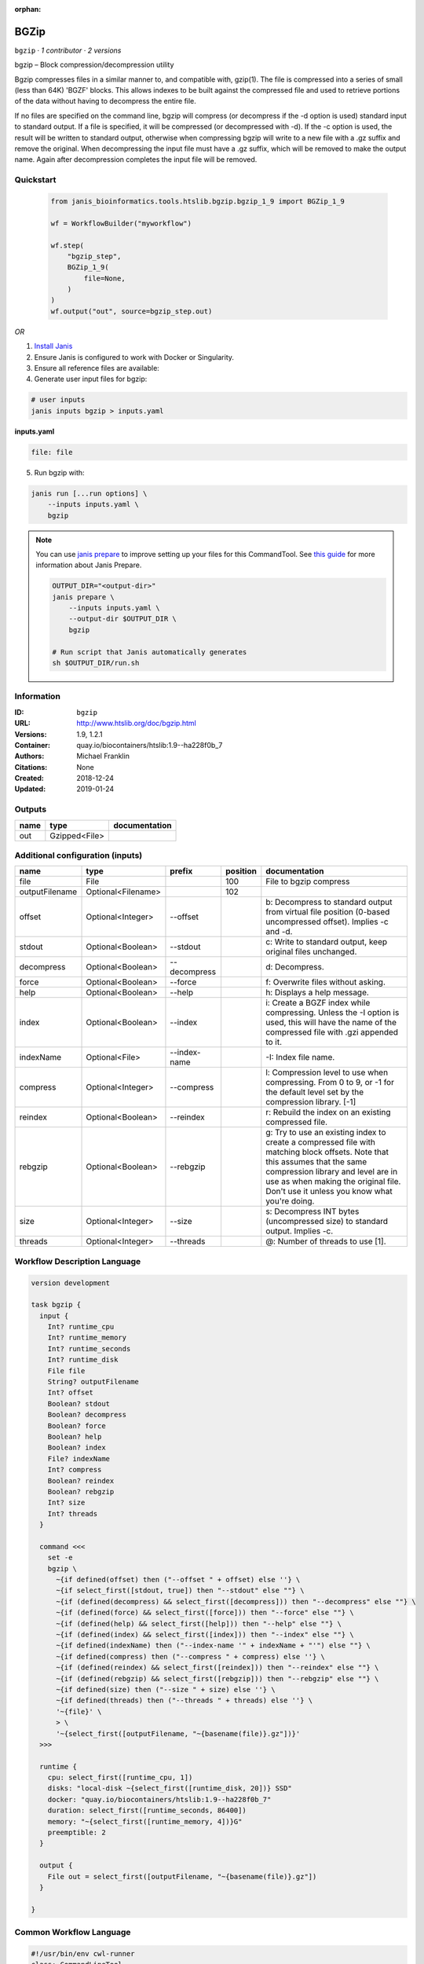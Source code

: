 :orphan:

BGZip
=============

``bgzip`` · *1 contributor · 2 versions*

bgzip – Block compression/decompression utility

Bgzip compresses files in a similar manner to, and compatible with, gzip(1). The file is compressed 
into a series of small (less than 64K) 'BGZF' blocks. This allows indexes to be built against the 
compressed file and used to retrieve portions of the data without having to decompress the entire file.

If no files are specified on the command line, bgzip will compress (or decompress if the -d option is used) 
standard input to standard output. If a file is specified, it will be compressed (or decompressed with -d). 
If the -c option is used, the result will be written to standard output, otherwise when compressing bgzip 
will write to a new file with a .gz suffix and remove the original. When decompressing the input file must 
have a .gz suffix, which will be removed to make the output name. 
Again after decompression completes the input file will be removed.


Quickstart
-----------

    .. code-block:: python

       from janis_bioinformatics.tools.htslib.bgzip.bgzip_1_9 import BGZip_1_9

       wf = WorkflowBuilder("myworkflow")

       wf.step(
           "bgzip_step",
           BGZip_1_9(
               file=None,
           )
       )
       wf.output("out", source=bgzip_step.out)
    

*OR*

1. `Install Janis </tutorials/tutorial0.html>`_

2. Ensure Janis is configured to work with Docker or Singularity.

3. Ensure all reference files are available:

4. Generate user input files for bgzip:

.. code-block:: bash

   # user inputs
   janis inputs bgzip > inputs.yaml



**inputs.yaml**

.. code-block:: yaml

       file: file




5. Run bgzip with:

.. code-block:: bash

   janis run [...run options] \
       --inputs inputs.yaml \
       bgzip

.. note::

   You can use `janis prepare <https://janis.readthedocs.io/en/latest/references/prepare.html>`_ to improve setting up your files for this CommandTool. See `this guide <https://janis.readthedocs.io/en/latest/references/prepare.html>`_ for more information about Janis Prepare.

   .. code-block:: text

      OUTPUT_DIR="<output-dir>"
      janis prepare \
          --inputs inputs.yaml \
          --output-dir $OUTPUT_DIR \
          bgzip

      # Run script that Janis automatically generates
      sh $OUTPUT_DIR/run.sh











Information
------------

:ID: ``bgzip``
:URL: `http://www.htslib.org/doc/bgzip.html <http://www.htslib.org/doc/bgzip.html>`_
:Versions: 1.9, 1.2.1
:Container: quay.io/biocontainers/htslib:1.9--ha228f0b_7
:Authors: Michael Franklin
:Citations: None
:Created: 2018-12-24
:Updated: 2019-01-24


Outputs
-----------

======  =============  ===============
name    type           documentation
======  =============  ===============
out     Gzipped<File>
======  =============  ===============


Additional configuration (inputs)
---------------------------------

==============  ==================  ============  ==========  ========================================================================================================================================================================================================================================================
name            type                prefix          position  documentation
==============  ==================  ============  ==========  ========================================================================================================================================================================================================================================================
file            File                                     100  File to bgzip compress
outputFilename  Optional<Filename>                       102
offset          Optional<Integer>   --offset                  b: Decompress to standard output from virtual file position (0-based uncompressed offset). Implies -c and -d.
stdout          Optional<Boolean>   --stdout                  c: Write to standard output, keep original files unchanged.
decompress      Optional<Boolean>   --decompress              d: Decompress.
force           Optional<Boolean>   --force                   f: Overwrite files without asking.
help            Optional<Boolean>   --help                    h: Displays a help message.
index           Optional<Boolean>   --index                   i: Create a BGZF index while compressing. Unless the -I option is used, this will have the name of the compressed file with .gzi appended to it.
indexName       Optional<File>      --index-name              -I: Index file name.
compress        Optional<Integer>   --compress                l: Compression level to use when compressing. From 0 to 9, or -1 for the default level set by the compression library. [-1]
reindex         Optional<Boolean>   --reindex                 r: Rebuild the index on an existing compressed file.
rebgzip         Optional<Boolean>   --rebgzip                 g: Try to use an existing index to create a compressed file with matching block offsets. Note that this assumes that the same compression library and level are in use as when making the original file. Don't use it unless you know what you're doing.
size            Optional<Integer>   --size                    s: Decompress INT bytes (uncompressed size) to standard output. Implies -c.
threads         Optional<Integer>   --threads                 @: Number of threads to use [1].
==============  ==================  ============  ==========  ========================================================================================================================================================================================================================================================

Workflow Description Language
------------------------------

.. code-block:: text

   version development

   task bgzip {
     input {
       Int? runtime_cpu
       Int? runtime_memory
       Int? runtime_seconds
       Int? runtime_disk
       File file
       String? outputFilename
       Int? offset
       Boolean? stdout
       Boolean? decompress
       Boolean? force
       Boolean? help
       Boolean? index
       File? indexName
       Int? compress
       Boolean? reindex
       Boolean? rebgzip
       Int? size
       Int? threads
     }

     command <<<
       set -e
       bgzip \
         ~{if defined(offset) then ("--offset " + offset) else ''} \
         ~{if select_first([stdout, true]) then "--stdout" else ""} \
         ~{if (defined(decompress) && select_first([decompress])) then "--decompress" else ""} \
         ~{if (defined(force) && select_first([force])) then "--force" else ""} \
         ~{if (defined(help) && select_first([help])) then "--help" else ""} \
         ~{if (defined(index) && select_first([index])) then "--index" else ""} \
         ~{if defined(indexName) then ("--index-name '" + indexName + "'") else ""} \
         ~{if defined(compress) then ("--compress " + compress) else ''} \
         ~{if (defined(reindex) && select_first([reindex])) then "--reindex" else ""} \
         ~{if (defined(rebgzip) && select_first([rebgzip])) then "--rebgzip" else ""} \
         ~{if defined(size) then ("--size " + size) else ''} \
         ~{if defined(threads) then ("--threads " + threads) else ''} \
         '~{file}' \
         > \
         '~{select_first([outputFilename, "~{basename(file)}.gz"])}'
     >>>

     runtime {
       cpu: select_first([runtime_cpu, 1])
       disks: "local-disk ~{select_first([runtime_disk, 20])} SSD"
       docker: "quay.io/biocontainers/htslib:1.9--ha228f0b_7"
       duration: select_first([runtime_seconds, 86400])
       memory: "~{select_first([runtime_memory, 4])}G"
       preemptible: 2
     }

     output {
       File out = select_first([outputFilename, "~{basename(file)}.gz"])
     }

   }

Common Workflow Language
-------------------------

.. code-block:: text

   #!/usr/bin/env cwl-runner
   class: CommandLineTool
   cwlVersion: v1.2
   label: BGZip

   requirements:
   - class: ShellCommandRequirement
   - class: InlineJavascriptRequirement
   - class: DockerRequirement
     dockerPull: quay.io/biocontainers/htslib:1.9--ha228f0b_7

   inputs:
   - id: file
     label: file
     doc: File to bgzip compress
     type: File
     inputBinding:
       position: 100
   - id: outputFilename
     label: outputFilename
     type:
     - string
     - 'null'
     default: generated.gz
     inputBinding:
       position: 102
       valueFrom: $(inputs.file.basename).gz
   - id: offset
     label: offset
     doc: |-
       b: Decompress to standard output from virtual file position (0-based uncompressed offset). Implies -c and -d.
     type:
     - int
     - 'null'
     inputBinding:
       prefix: --offset
   - id: stdout
     label: stdout
     doc: 'c: Write to standard output, keep original files unchanged.'
     type: boolean
     default: true
     inputBinding:
       prefix: --stdout
   - id: decompress
     label: decompress
     doc: 'd: Decompress.'
     type:
     - boolean
     - 'null'
     inputBinding:
       prefix: --decompress
   - id: force
     label: force
     doc: 'f: Overwrite files without asking.'
     type:
     - boolean
     - 'null'
     inputBinding:
       prefix: --force
   - id: help
     label: help
     doc: 'h: Displays a help message.'
     type:
     - boolean
     - 'null'
     inputBinding:
       prefix: --help
   - id: index
     label: index
     doc: |-
       i: Create a BGZF index while compressing. Unless the -I option is used, this will have the name of the compressed file with .gzi appended to it.
     type:
     - boolean
     - 'null'
     inputBinding:
       prefix: --index
   - id: indexName
     label: indexName
     doc: '-I: Index file name.'
     type:
     - File
     - 'null'
     inputBinding:
       prefix: --index-name
   - id: compress
     label: compress
     doc: |-
       l: Compression level to use when compressing. From 0 to 9, or -1 for the default level set by the compression library. [-1]
     type:
     - int
     - 'null'
     inputBinding:
       prefix: --compress
   - id: reindex
     label: reindex
     doc: 'r: Rebuild the index on an existing compressed file.'
     type:
     - boolean
     - 'null'
     inputBinding:
       prefix: --reindex
   - id: rebgzip
     label: rebgzip
     doc: |-
       g: Try to use an existing index to create a compressed file with matching block offsets. Note that this assumes that the same compression library and level are in use as when making the original file. Don't use it unless you know what you're doing.
     type:
     - boolean
     - 'null'
     inputBinding:
       prefix: --rebgzip
   - id: size
     label: size
     doc: 's: Decompress INT bytes (uncompressed size) to standard output. Implies -c.'
     type:
     - int
     - 'null'
     inputBinding:
       prefix: --size
   - id: threads
     label: threads
     doc: '@: Number of threads to use [1].'
     type:
     - int
     - 'null'
     inputBinding:
       prefix: --threads

   outputs:
   - id: out
     label: out
     type: File
     outputBinding:
       glob: $(inputs.file.basename).gz
       loadContents: false
   stdout: _stdout
   stderr: _stderr

   baseCommand: bgzip
   arguments:
   - position: 101
     valueFrom: '>'
     shellQuote: false

   hints:
   - class: ToolTimeLimit
     timelimit: |-
       $([inputs.runtime_seconds, 86400].filter(function (inner) { return inner != null })[0])
   id: bgzip


